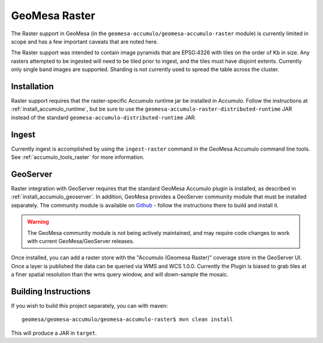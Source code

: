.. _accumulo_raster:

GeoMesa Raster
==============

The Raster support in GeoMesa (in the ``geomesa-accumulo/geomesa-accumulo-raster`` module)
is currently limited in scope and has a few important caveats that
are noted here.

The Raster support was intended to contain image pyramids that are
EPSG:4326 with tiles on the order of Kb in size. Any rasters attempted
to be ingested will need to be tiled prior to ingest, and the tiles must
have disjoint extents. Currently only single band images are supported.
Sharding is not currently used to spread the table across the cluster.

Installation
------------

Raster support requires that the raster-specific Accumulo runtime jar be installed
in Accumulo. Follow the instructions at :ref:`install_accumulo_runtime`, but be sure to
use the ``geomesa-accumulo-raster-distributed-runtime`` JAR instead of the standard
``geomesa-accumulo-distributed-runtime`` JAR.

Ingest
------

Currently ingest is accomplished by using the ``ingest-raster`` command
in the GeoMesa Accumulo command line tools. See :ref:`accumulo_tools_raster` for more
information.

GeoServer
---------

Raster integration with GeoServer requires that the standard GeoMesa Accumulo plugin is installed,
as described in :ref:`install_accumulo_geoserver`. In addition, GeoMesa provides a GeoServer
community module that must be installed separately. The community module is available on `Github`__ -
follow the instructions there to build and install it.

__ https://github.com/ccri/geoserver/tree/geomesa_community_2.8.x_1.2/src/community/geomesa

.. warning::

    The GeoMesa community module is not being actively maintained, and may require code changes
    to work with current GeoMesa/GeoServer releases.

Once installed, you can add a raster store with the "Accumulo (Geomesa Raster)" coverage store
in the GeoServer UI. Once a layer is published the data can be queried via WMS and WCS 1.0.0.
Currently the Plugin is biased to grab tiles at a finer spatial resolution than the wms query window,
and will down-sample the mosaic.

Building Instructions
---------------------

If you wish to build this project separately, you can with maven:

::

    geomesa/geomesa-accumulo/geomesa-accumulo-raster$ mvn clean install

This will produce a JAR in ``target``.
